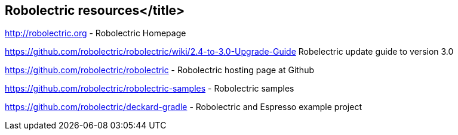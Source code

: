 == Robolectric resources</title>

http://robolectric.org - Robolectric Homepage

https://github.com/robolectric/robolectric/wiki/2.4-to-3.0-Upgrade-Guide Robelectric update guide to version 3.0

https://github.com/robolectric/robolectric - Robolectric hosting page at Github

https://github.com/robolectric/robolectric-samples - Robolectric samples

https://github.com/robolectric/deckard-gradle - Robolectric and Espresso example project